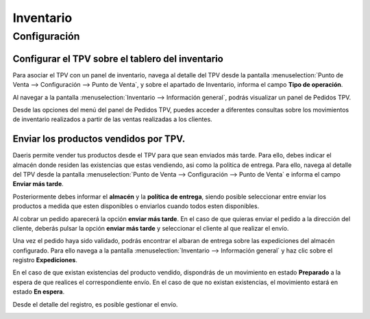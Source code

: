 ==============
Inventario
==============

Configuración
=============

Configurar el TPV sobre el tablero del inventario
------------------------------------------------------------

Para asociar el TPV con un panel de inventario, navega al detalle del TPV desde la pantalla
:menuselection:`Punto de Venta --> Configuración --> Punto de Venta`, y sobre el apartado de Inventario,
informa el campo **Tipo de operación**.

.. image:: inventario/tipo_operacion.png
   :align: center
   :alt: Tipo de operación

Al navegar a la pantalla :menuselection:`Inventario --> Información general`, podrás visualizar un panel de
Pedidos TPV.

.. image:: inventario/inventario.png
   :align: center
   :alt: Pedidos TPV

Desde las opciones del menú del panel de Pedidos TPV, puedes acceder a diferentes consultas sobre los movimientos
de inventario realizados a partir de las ventas realizadas a los clientes.

.. image:: inventario/pedidos_tpv.png
   :align: center
   :alt: Panel TPV

Enviar los productos vendidos por TPV.
-----------------------------------------------------------------------------------

Daeris permite vender tus productos desde el TPV para que sean enviados más tarde. Para ello, debes indicar
el almacén donde residen las existencias que estas vendiendo, asi como la politica de entrega. Para ello,
navega al detalle del TPV desde la pantalla :menuselection:`Punto de Venta --> Configuración --> Punto de Venta`
e informa el campo **Enviar más tarde**.

Posteriormente debes informar el **almacén** y la **política de entrega**, siendo posible seleccionar entre enviar
los productos a medida que esten disponibles o enviarlos cuando todos esten disponibles.

.. image:: inventario/mas_tarde.png
   :align: center
   :alt: Enviar los pedidos TPV más tarde

Al cobrar un pedido aparecerá la opción **enviar más tarde**. En el caso de que quieras enviar el pedido a la dirección del cliente,
deberás pulsar la opción **enviar más tarde** y seleccionar el cliente al que realizar el envío.

.. image:: inventario/validar_envio.png
   :align: center
   :alt: Enviar el pedido del tpv.

Una vez el pedido haya sido validado, podrás encontrar el albaran de entrega sobre las expediciones del almacén configurado.
Para ello navega a la pantalla :menuselection:`Inventario --> Información general` y haz clic sobre el registro
**Expediciones**.

.. image:: inventario/expediciones.png
   :align: center
   :alt: Expediciones  del pedido del tpv.

En el caso de que existan existencias del producto vendido, dispondrás de un movimiento en estado **Preparado** a la
espera de que realices el correspondiente envío. En el caso de que no existan existencias, el movimiento estará en
estado **En espera**.

.. image:: inventario/expediciones2.png
   :align: center
   :alt: Expediciones  del pedido del tpv.

Desde el detalle del registro, es posible gestionar el envío.

.. image:: inventario/envio.png
   :align: center
   :alt: Enviar el pedido del tpv.
